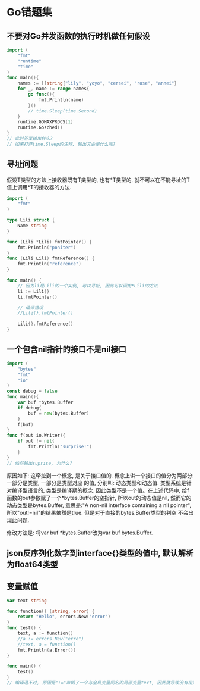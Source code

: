* Go错题集
** 不要对Go并发函数的执行时机做任何假设
#+BEGIN_SRC go
import (
	"fmt"
	"runtime"
	"time"
)
func main(){
	names := []string{"lily", "yoyo", "cersei", "rose", "annei"}
	for _, name := range names{
		go func(){
			fmt.Println(name)
		}()
        // time.Sleep(time.Second)
	}
	runtime.GOMAXPROCS(1)
	runtime.Gosched()
}
// 此时答案输出什么?
// 如果打开time.Sleep的注释, 输出又会是什么呢?
#+END_SRC
** 寻址问题
假设T类型的方法上接收器既有T类型的, 也有*T类型的, 就不可以在不能寻址的T值上调用*T的接收器的方法.
#+BEGIN_SRC go
import (
	"fmt"
)

type Lili struct {
	Name string
}

func (Lili *Lili) fmtPointer() {
	fmt.Println("poniter")
}
func (Lili Lili) fmtReference() {
	fmt.Println("reference")
}

func main() {
    // 因为li是Lili的一个实例, 可以寻址, 因此可以调用*Lili的方法
	li := Lili{}
	li.fmtPointer()

    // 编译错误
	//Lili{}.fmtPointer()

    Lili{}.fmtReference()
}
#+END_SRC

** 一个包含nil指针的接口不是nil接口
#+BEGIN_SRC go
import (
	"bytes"
	"fmt"
	"io"
)
const debug = false
func main(){
	var buf *bytes.Buffer
	if debug{
		buf = new(bytes.Buffer)
	}
	f(buf)
}
func f(out io.Writer){
	if out != nil{
		fmt.Println("surprise!")
	}
}
// 依然输出suprise, 为什么?
#+END_SRC
原因如下:
这牵扯到一个概念, 是关于接口值的. 概念上讲一个接口的值分为两部分: 一部分是类型, 一部分是类型对应
的值, 分别叫: 动态类型和动态值. 类型系统是针对编译型语言的, 类型是编译期的概念.
因此类型不是一个值。在上述代码中, 给f函数的out参数赋了一个*bytes.Buffer的空指针,
所以out的动态值是nil, 然而它的动态类型是bytes.Buffer, 意思是:"A non-nil interface containing
a nil pointer", 所以"out!=nil"的结果依然是true. 但是对于直接的bytes.Buffer类型的判空
不会出现此问题.

修改方法是: 将var buf *bytes.Buffer改为var buf bytes.Buffer.
** json反序列化数字到interface{}类型的值中, 默认解析为float64类型
** 变量赋值
#+BEGIN_SRC go
var text string

func function() (string, error) {
	return "Hello", errors.New("error")
}
func test() {
	text, a := function()
	//a := errors.New("erro")
	//text, a = function()
	fmt.Println(a.Error())
}

func main() {
	test()
}
// 编译通不过, 原因是":="声明了一个与全局变量同名的局部变量text, 因此就导致没有用到这个变量
#+END_SRC
